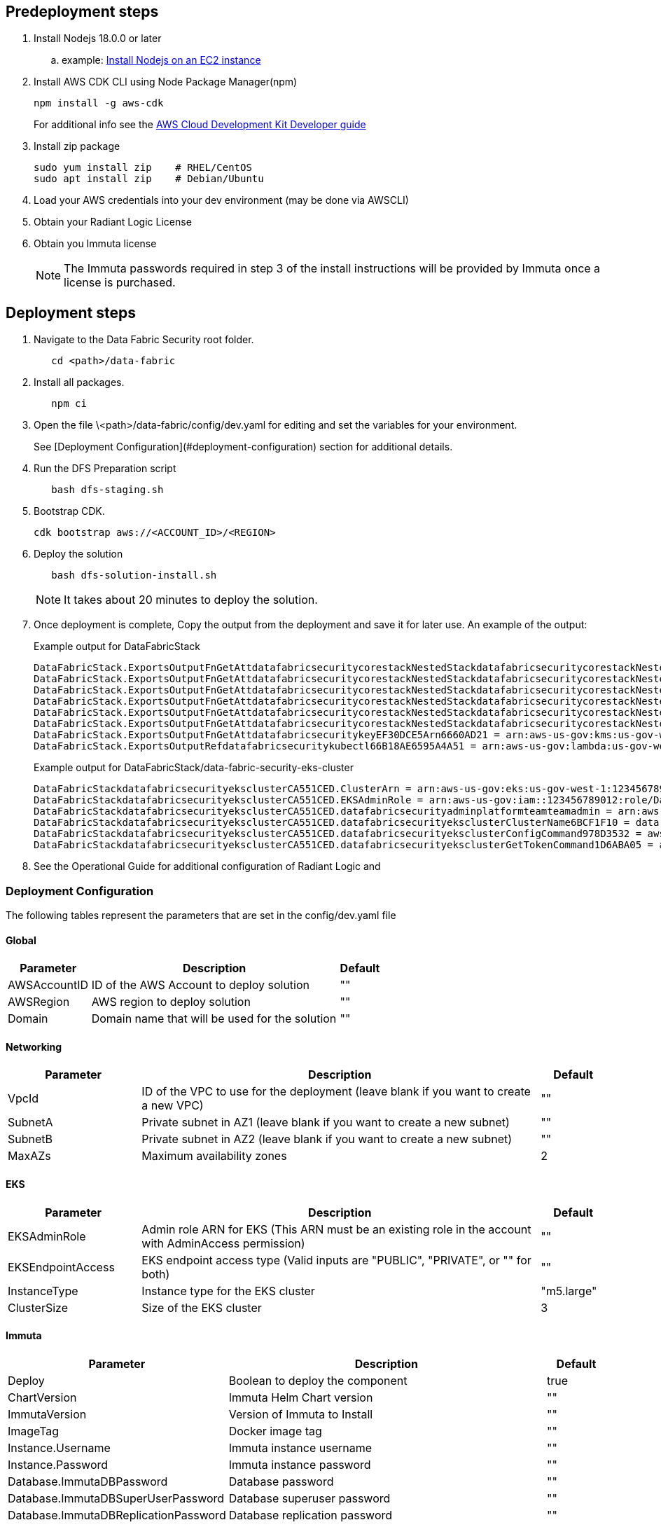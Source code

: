 // Include any predeployment steps here, such as signing up for a Marketplace AMI or making any changes to a partner account. If there are no predeployment steps, leave this file empty.

== Predeployment steps

[%hardbreaks]
. Install Nodejs 18.0.0 or later 
.. example: https://docs.aws.amazon.com/sdk-for-javascript/v2/developer-guide/setting-up-node-on-ec2-instance.html[Install Nodejs on an EC2 instance]
. Install AWS CDK CLI using Node Package Manager(npm)
+
[,bash]
----
npm install -g aws-cdk
----
+ 
For additional info see the https://docs.aws.amazon.com/cdk/v2/guide/getting_started.html[AWS Cloud Development Kit Developer guide]
. Install zip package
+
[,bash]
----
sudo yum install zip    # RHEL/CentOS
sudo apt install zip    # Debian/Ubuntu
----
+
. Load your AWS credentials into your dev environment (may be done via AWSCLI)
. Obtain your Radiant Logic License
. Obtain you Immuta license 
+
NOTE: The Immuta passwords required in step 3 of the install instructions will be provided by Immuta once a license is purchased.

== Deployment steps
[%hardbreaks]
. Navigate to the Data Fabric Security root folder. 
+
[,bash]
----
   cd <path>/data-fabric
----
. Install all packages. 
+
[,bash]
----
   npm ci
----
. Open the file \<path>/data-fabric/config/dev.yaml for editing and set the variables for your environment.
+ 
See [Deployment Configuration](#deployment-configuration) section for additional details.
. Run the DFS Preparation script 
+
[,bash]
----
   bash dfs-staging.sh 
----
. Bootstrap CDK. 
+
[,bash]
----
cdk bootstrap aws://<ACCOUNT_ID>/<REGION>
----
. Deploy the solution 
+
[,bash]
----
   bash dfs-solution-install.sh 
----
+ 
NOTE: It takes about 20 minutes to deploy the solution.
. Once deployment is complete, Copy the output from the deployment and save it for later use. An example of the output:
+
Example output for DataFabricStack
+
[,bash]
----
DataFabricStack.ExportsOutputFnGetAttdatafabricsecuritycorestackNestedStackdatafabricsecuritycorestackNestedStackResource0E29B9E3OutputsDataFabricStackdatafabricsecuritycorestackdatafabricsecurityhostedzone8A7A666ERef412EFD8E = Z08846025FQL5G34G3RSN
DataFabricStack.ExportsOutputFnGetAttdatafabricsecuritycorestackNestedStackdatafabricsecuritycorestackNestedStackResource0E29B9E3OutputsDataFabricStackdatafabricsecuritycorestackdatafabricsecurityvpc3D851B3DRef8F8BED20 = vpc-0k86a8r6550x470sd
DataFabricStack.ExportsOutputFnGetAttdatafabricsecuritycorestackNestedStackdatafabricsecuritycorestackNestedStackResource0E29B9E3OutputsDataFabricStackdatafabricsecuritycorestackdatafabricsecurityvpcPrivateSubnet1SubnetD144D644RefCA2E36A0 = subnet-05c58c03655b07e96
DataFabricStack.ExportsOutputFnGetAttdatafabricsecuritycorestackNestedStackdatafabricsecuritycorestackNestedStackResource0E29B9E3OutputsDataFabricStackdatafabricsecuritycorestackdatafabricsecurityvpcPrivateSubnet2SubnetC59876D4RefB9149745 = subnet-0355b2b6384b7a984
DataFabricStack.ExportsOutputFnGetAttdatafabricsecuritycorestackNestedStackdatafabricsecuritycorestackNestedStackResource0E29B9E3OutputsDataFabricStackdatafabricsecuritycorestackdatafabricsecurityvpcPublicSubnet1Subnet364D7A24RefCE325DB3 = subnet-0b384f6b1a3cdee0d
DataFabricStack.ExportsOutputFnGetAttdatafabricsecuritycorestackNestedStackdatafabricsecuritycorestackNestedStackResource0E29B9E3OutputsDataFabricStackdatafabricsecuritycorestackdatafabricsecurityvpcPublicSubnet2SubnetE8E85537RefFE30536F = subnet-09eaf0abdec1vf6e2
DataFabricStack.ExportsOutputFnGetAttdatafabricsecuritykeyEF30DCE5Arn6660AD21 = arn:aws-us-gov:kms:us-gov-west-1:123456789012:key/a5n6bs39-8yfr-7tww-m544-57bk737tay0f
DataFabricStack.ExportsOutputRefdatafabricsecuritykubectl66B18AE6595A4A51 = arn:aws-us-gov:lambda:us-gov-west-1:123456789012:layer:datafabricsecuritykubectl44B16AB6:5
----
+
Example output for DataFabricStack/data-fabric-security-eks-cluster
+
[,bash]
----
DataFabricStackdatafabricsecurityeksclusterCA551CED.ClusterArn = arn:aws-us-gov:eks:us-gov-west-1:123456789012:cluster/data-fabric-security-eks-cluster
DataFabricStackdatafabricsecurityeksclusterCA551CED.EKSAdminRole = arn:aws-us-gov:iam::123456789012:role/DataFabricStackdatafabric-datafabricsecurityeksclu-16OBLBQDF1383
DataFabricStackdatafabricsecurityeksclusterCA551CED.datafabricsecurityadminplatformteamteamadmin = arn:aws-us-gov:iam::123456789012:role/Admin
DataFabricStackdatafabricsecurityeksclusterCA551CED.datafabricsecurityeksclusterClusterName6BCF1F10 = data-fabric-security-eks-cluster
DataFabricStackdatafabricsecurityeksclusterCA551CED.datafabricsecurityeksclusterConfigCommand978D3532 = aws eks update-kubeconfig --name data-fabric-security-eks-cluster --region us-gov-west-1 --role-arn arn:aws-us-gov:iam::123456789012:role/DataFabricStackdatafabric-datafabricsecurityeksclu-14T5IMKRMS7JT
DataFabricStackdatafabricsecurityeksclusterCA551CED.datafabricsecurityeksclusterGetTokenCommand1D6ABA05 = aws eks get-token --cluster-name data-fabric-security-eks-cluster --region us-gov-west-1 --role-arn arn:aws-us-gov:iam::123456789012:role/DataFabricStackdatafabric-datafabricsecurityeksclu-14T5IMKRMS7JT
----

. See the Operational Guide for additional configuration of Radiant Logic and 

=== Deployment Configuration

The following tables represent the parameters that are set in the config/dev.yaml file

==== Global

[%header,cols="2,6,1"]
|===
|Parameter |Description |Default 
|AWSAccountID |ID of the AWS Account to deploy solution |"" 
|AWSRegion |AWS region to deploy solution |""
|Domain |Domain name that will be used for the solution |"" 
|===

==== Networking

[%header,cols="2,6,1"]
|===
| Parameter 
| Description
| Default 

| VpcId     | ID of the VPC to use for the deployment (leave blank if you want to create a new VPC) | ""      
| SubnetA   | Private subnet in AZ1 (leave blank if you want to create a new subnet)                | ""      
| SubnetB   | Private subnet in AZ2 (leave blank if you want to create a new subnet)                | ""      
| MaxAZs    | Maximum availability zones                                                            | 2       
|===

==== EKS

[%header,cols="2,6,1"]
|===
| Parameter         
| Description
| Default    

| EKSAdminRole | Admin role ARN for EKS (This ARN must be an existing role in the account with AdminAccess permission) | ""         
| EKSEndpointAccess | EKS endpoint access type (Valid inputs are "PUBLIC", "PRIVATE", or "" for both) | ""         
| InstanceType      | Instance type for the EKS cluster                                               | "m5.large" 
| ClusterSize       | Size of the EKS cluster                                                         | 3          
|=== 

==== Immuta

[%header,cols="2,6,1"]
|===
| Parameter
| Description
| Default 

| Deploy                               | Boolean to deploy the component   | true    
| ChartVersion                         | Immuta Helm Chart version         | ""
| ImmutaVersion                        | Version of Immuta to Install      | ""
| ImageTag                             | Docker image tag                  | ""
| Instance.Username                    | Immuta instance username          | ""      
| Instance.Password                    | Immuta instance password          | ""      
| Database.ImmutaDBPassword            | Database password                 | ""      
| Database.ImmutaDBSuperUserPassword   | Database superuser password       | ""      
| Database.ImmutaDBReplicationPassword | Database replication password     | ""      
| Database.ImmutaDBPatroniApiPassword  | Database Patroni API password     | ""      
| Query.ImmutaQEPassword               | Query engine password             | ""      
| Query.ImmutaQESuperUserPassword      | Query engine superuser password   | ""      
| Query.ImmutaQEReplicationPassword    | Query engine replication password | ""      
| Query.ImmutaQEPatroniApiPassword     | Query engine Patroni API password | ""      
|===

==== Radiant Logic

[%header,cols="2,6,1"]
|===
| Parameter    | Description                                 | Default 
| Deploy       | Boolean to deploy the component             | true    
| ZkChartVersion | Zookeeper Chart Version                   | ""
| FidChartVersion | FID Chart Version                        | ""
| FidImageTagVersion | FID Cocker Image Tag                  | ""
| License      | License for Radiant Logic                   | ""      
| RootPassword | Password to be used for the root admin user | ""      
|===